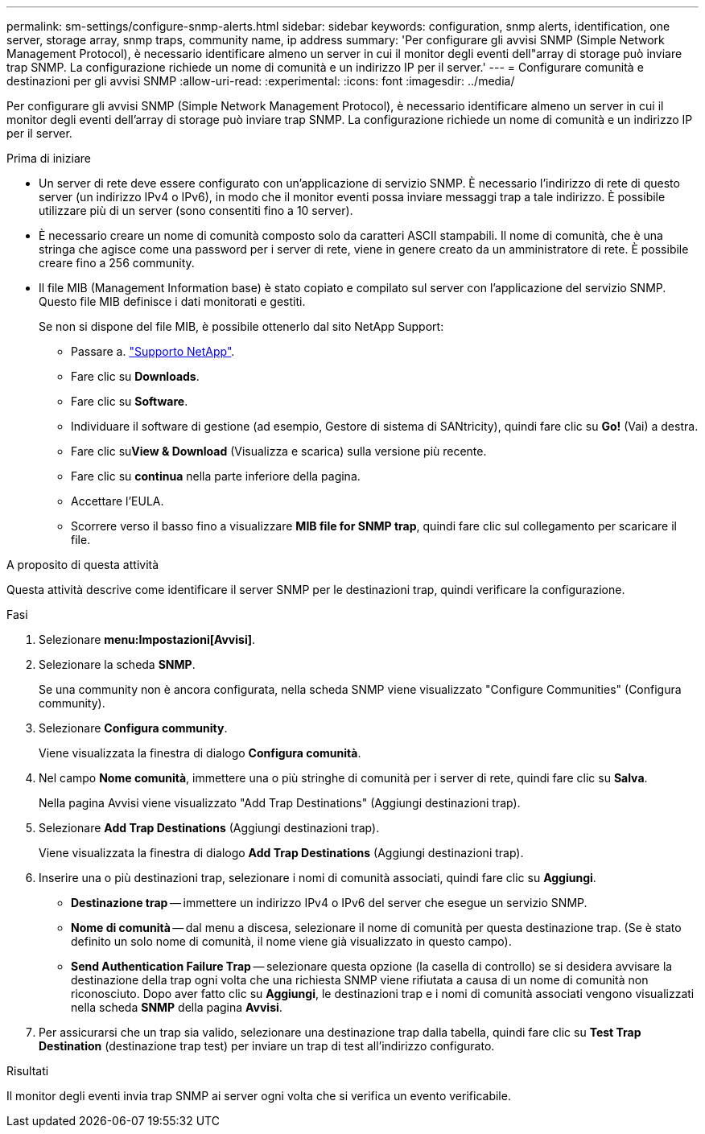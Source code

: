 ---
permalink: sm-settings/configure-snmp-alerts.html 
sidebar: sidebar 
keywords: configuration, snmp alerts, identification, one server, storage array, snmp traps, community name, ip address 
summary: 'Per configurare gli avvisi SNMP (Simple Network Management Protocol), è necessario identificare almeno un server in cui il monitor degli eventi dell"array di storage può inviare trap SNMP. La configurazione richiede un nome di comunità e un indirizzo IP per il server.' 
---
= Configurare comunità e destinazioni per gli avvisi SNMP
:allow-uri-read: 
:experimental: 
:icons: font
:imagesdir: ../media/


[role="lead"]
Per configurare gli avvisi SNMP (Simple Network Management Protocol), è necessario identificare almeno un server in cui il monitor degli eventi dell'array di storage può inviare trap SNMP. La configurazione richiede un nome di comunità e un indirizzo IP per il server.

.Prima di iniziare
* Un server di rete deve essere configurato con un'applicazione di servizio SNMP. È necessario l'indirizzo di rete di questo server (un indirizzo IPv4 o IPv6), in modo che il monitor eventi possa inviare messaggi trap a tale indirizzo. È possibile utilizzare più di un server (sono consentiti fino a 10 server).
* È necessario creare un nome di comunità composto solo da caratteri ASCII stampabili. Il nome di comunità, che è una stringa che agisce come una password per i server di rete, viene in genere creato da un amministratore di rete. È possibile creare fino a 256 community.
* Il file MIB (Management Information base) è stato copiato e compilato sul server con l'applicazione del servizio SNMP. Questo file MIB definisce i dati monitorati e gestiti.
+
Se non si dispone del file MIB, è possibile ottenerlo dal sito NetApp Support:

+
** Passare a. https://mysupport.netapp.com/site/["Supporto NetApp"^].
** Fare clic su *Downloads*.
** Fare clic su *Software*.
** Individuare il software di gestione (ad esempio, Gestore di sistema di SANtricity), quindi fare clic su *Go!* (Vai) a destra.
** Fare clic su**View & Download** (Visualizza e scarica) sulla versione più recente.
** Fare clic su *continua* nella parte inferiore della pagina.
** Accettare l'EULA.
** Scorrere verso il basso fino a visualizzare *MIB file for SNMP trap*, quindi fare clic sul collegamento per scaricare il file.




.A proposito di questa attività
Questa attività descrive come identificare il server SNMP per le destinazioni trap, quindi verificare la configurazione.

.Fasi
. Selezionare *menu:Impostazioni[Avvisi]*.
. Selezionare la scheda *SNMP*.
+
Se una community non è ancora configurata, nella scheda SNMP viene visualizzato "Configure Communities" (Configura community).

. Selezionare *Configura community*.
+
Viene visualizzata la finestra di dialogo *Configura comunità*.

. Nel campo *Nome comunità*, immettere una o più stringhe di comunità per i server di rete, quindi fare clic su *Salva*.
+
Nella pagina Avvisi viene visualizzato "Add Trap Destinations" (Aggiungi destinazioni trap).

. Selezionare *Add Trap Destinations* (Aggiungi destinazioni trap).
+
Viene visualizzata la finestra di dialogo *Add Trap Destinations* (Aggiungi destinazioni trap).

. Inserire una o più destinazioni trap, selezionare i nomi di comunità associati, quindi fare clic su *Aggiungi*.
+
** *Destinazione trap* -- immettere un indirizzo IPv4 o IPv6 del server che esegue un servizio SNMP.
** *Nome di comunità* -- dal menu a discesa, selezionare il nome di comunità per questa destinazione trap. (Se è stato definito un solo nome di comunità, il nome viene già visualizzato in questo campo).
** *Send Authentication Failure Trap* -- selezionare questa opzione (la casella di controllo) se si desidera avvisare la destinazione della trap ogni volta che una richiesta SNMP viene rifiutata a causa di un nome di comunità non riconosciuto. Dopo aver fatto clic su *Aggiungi*, le destinazioni trap e i nomi di comunità associati vengono visualizzati nella scheda *SNMP* della pagina *Avvisi*.


. Per assicurarsi che un trap sia valido, selezionare una destinazione trap dalla tabella, quindi fare clic su *Test Trap Destination* (destinazione trap test) per inviare un trap di test all'indirizzo configurato.


.Risultati
Il monitor degli eventi invia trap SNMP ai server ogni volta che si verifica un evento verificabile.
